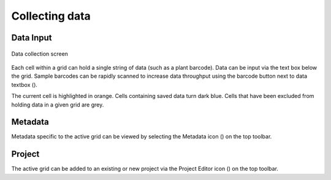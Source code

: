 Collecting data
===============

Data Input
----------
.. figure:: /_static/images/collect_data_framed.png
   :width: 40%
   :align: center
   :alt: Collect data layout

   Data collection screen

Each cell within a grid can hold a single string of data (such as a plant barcode). Data can be input via the text box below the grid. Sample barcodes can be rapidly scanned to increase data throughput using the barcode button next to data textbox (|barcode|).

The current cell is highlighted in orange. Cells containing saved data turn dark blue. Cells that have been excluded from holding data in a given grid are grey.

Metadata
--------
Metadata specific to the active grid can be viewed by selecting the Metadata icon (|metadata|) on the top toolbar.

Project
-------
The active grid can be added to an existing or new project via the Project Editor icon (|project-add|) on the top toolbar.

.. |barcode| image:: /_static/icons/barcode.png
  :width: 20

.. |metadata| image:: /_static/icons/metadata.png
  :width: 20

.. |project-add| image:: /_static/icons/project-add.png
  :width: 20
